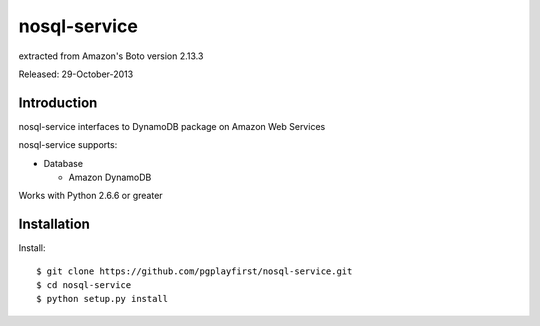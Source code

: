 ####
nosql-service
####
extracted from Amazon's Boto version 2.13.3

Released: 29-October-2013

************
Introduction
************

nosql-service interfaces to DynamoDB package on Amazon Web Services

nosql-service supports:

* Database

  * Amazon DynamoDB

Works with Python 2.6.6 or greater

************
Installation
************

Install:

::

	$ git clone https://github.com/pgplayfirst/nosql-service.git
	$ cd nosql-service
	$ python setup.py install

